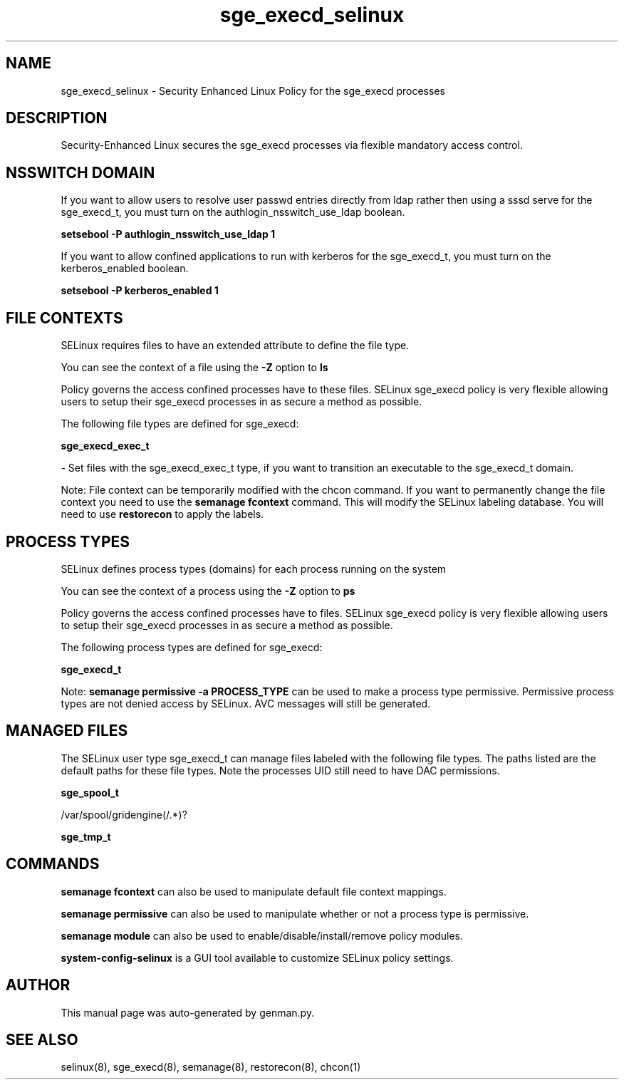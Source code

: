 .TH  "sge_execd_selinux"  "8"  "sge_execd" "dwalsh@redhat.com" "sge_execd SELinux Policy documentation"
.SH "NAME"
sge_execd_selinux \- Security Enhanced Linux Policy for the sge_execd processes
.SH "DESCRIPTION"

Security-Enhanced Linux secures the sge_execd processes via flexible mandatory access
control.  

.SH NSSWITCH DOMAIN

.PP
If you want to allow users to resolve user passwd entries directly from ldap rather then using a sssd serve for the sge_execd_t, you must turn on the authlogin_nsswitch_use_ldap boolean.

.EX
.B setsebool -P authlogin_nsswitch_use_ldap 1
.EE

.PP
If you want to allow confined applications to run with kerberos for the sge_execd_t, you must turn on the kerberos_enabled boolean.

.EX
.B setsebool -P kerberos_enabled 1
.EE

.SH FILE CONTEXTS
SELinux requires files to have an extended attribute to define the file type. 
.PP
You can see the context of a file using the \fB\-Z\fP option to \fBls\bP
.PP
Policy governs the access confined processes have to these files. 
SELinux sge_execd policy is very flexible allowing users to setup their sge_execd processes in as secure a method as possible.
.PP 
The following file types are defined for sge_execd:


.EX
.PP
.B sge_execd_exec_t 
.EE

- Set files with the sge_execd_exec_t type, if you want to transition an executable to the sge_execd_t domain.


.PP
Note: File context can be temporarily modified with the chcon command.  If you want to permanently change the file context you need to use the 
.B semanage fcontext 
command.  This will modify the SELinux labeling database.  You will need to use
.B restorecon
to apply the labels.

.SH PROCESS TYPES
SELinux defines process types (domains) for each process running on the system
.PP
You can see the context of a process using the \fB\-Z\fP option to \fBps\bP
.PP
Policy governs the access confined processes have to files. 
SELinux sge_execd policy is very flexible allowing users to setup their sge_execd processes in as secure a method as possible.
.PP 
The following process types are defined for sge_execd:

.EX
.B sge_execd_t 
.EE
.PP
Note: 
.B semanage permissive -a PROCESS_TYPE 
can be used to make a process type permissive. Permissive process types are not denied access by SELinux. AVC messages will still be generated.

.SH "MANAGED FILES"

The SELinux user type sge_execd_t can manage files labeled with the following file types.  The paths listed are the default paths for these file types.  Note the processes UID still need to have DAC permissions.

.br
.B sge_spool_t

	/var/spool/gridengine(/.*)?
.br

.br
.B sge_tmp_t


.SH "COMMANDS"
.B semanage fcontext
can also be used to manipulate default file context mappings.
.PP
.B semanage permissive
can also be used to manipulate whether or not a process type is permissive.
.PP
.B semanage module
can also be used to enable/disable/install/remove policy modules.

.PP
.B system-config-selinux 
is a GUI tool available to customize SELinux policy settings.

.SH AUTHOR	
This manual page was auto-generated by genman.py.

.SH "SEE ALSO"
selinux(8), sge_execd(8), semanage(8), restorecon(8), chcon(1)
